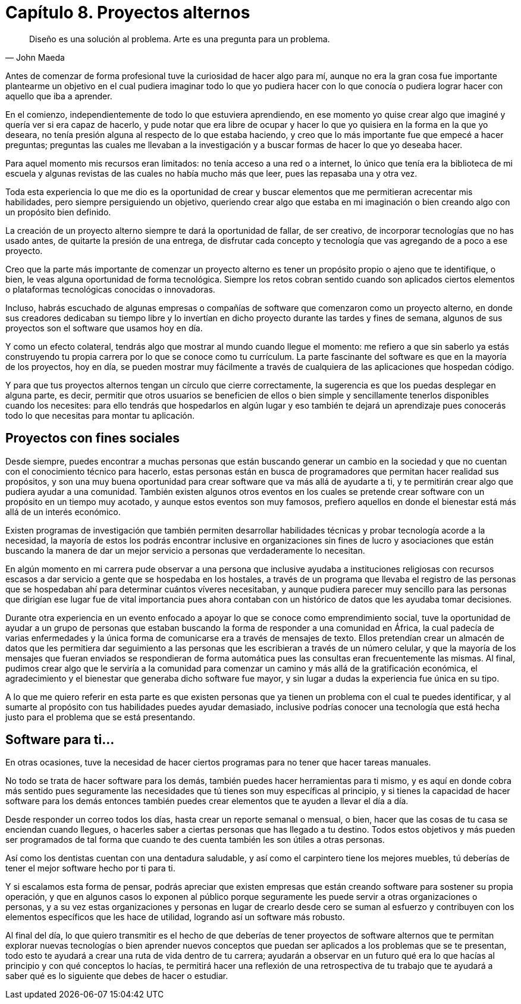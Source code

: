 
= Capítulo 8. Proyectos alternos

[quote, John Maeda]
Diseño es una solución al problema. Arte es una pregunta para un problema.

Antes de comenzar de forma profesional tuve la curiosidad de hacer algo para mí, aunque no era la gran cosa fue importante plantearme un objetivo en el cual pudiera imaginar todo lo que yo pudiera hacer con lo que conocía o pudiera lograr hacer con aquello que iba a aprender.

En el comienzo, independientemente de todo lo que estuviera aprendiendo, en ese momento yo quise crear algo que imaginé y quería ver si era capaz de hacerlo, y pude notar que era libre de ocupar y hacer lo que yo quisiera en la forma en la que yo deseara, no tenía presión alguna al respecto de lo que estaba haciendo, y creo que lo más importante fue que empecé a hacer preguntas; preguntas las cuales me llevaban a la investigación y a buscar formas de hacer lo que yo deseaba hacer.

Para aquel momento mis recursos eran limitados: no tenía acceso a una red o a internet, lo único que tenía era la biblioteca de mi escuela y algunas revistas de las cuales no había mucho más que leer, pues las repasaba una y otra vez.

Toda esta experiencia lo que me dio es la oportunidad de crear y buscar elementos que me permitieran acrecentar mis habilidades, pero siempre persiguiendo un objetivo, queriendo crear algo que estaba en mi imaginación o bien creando algo con un propósito bien definido.

La creación de un proyecto alterno siempre te dará la oportunidad de fallar, de ser creativo, de incorporar tecnologías que no has usado antes, de quitarte la presión de una entrega, de disfrutar cada concepto y tecnología que vas agregando de a poco a ese proyecto.

Creo que la parte más importante de comenzar un proyecto alterno es tener un propósito propio o ajeno que te identifique, o bien, le veas alguna oportunidad de forma tecnológica. Siempre los retos cobran sentido cuando son aplicados ciertos elementos o plataformas tecnológicas conocidas o innovadoras.

Incluso, habrás escuchado de algunas empresas o compañías de software que comenzaron como un proyecto alterno, en donde sus creadores dedicaban su tiempo libre y lo invertían en dicho proyecto durante las tardes y fines de semana, algunos de sus proyectos son el software que usamos hoy en día.

Y como un efecto colateral, tendrás algo que mostrar al mundo cuando llegue el momento: me refiero a que sin saberlo ya estás construyendo tu propia carrera por lo que se conoce como tu currículum. La parte fascinante del software es que en la mayoría de los proyectos, hoy en día, se pueden mostrar muy fácilmente a través de cualquiera de las aplicaciones que hospedan código.

Y para que tus proyectos alternos tengan un círculo que cierre correctamente, la sugerencia es que los puedas desplegar en alguna parte, es decir, permitir que otros usuarios se beneficien de ellos o bien simple y sencillamente tenerlos disponibles cuando los necesites: para ello tendrás que hospedarlos en algún lugar y eso también te dejará un aprendizaje pues conocerás todo lo que necesitas para montar tu aplicación.

== Proyectos con fines sociales

Desde siempre, puedes encontrar a muchas personas que están buscando generar un cambio en la sociedad y que no cuentan con el conocimiento técnico para hacerlo, estas personas están en busca de programadores que permitan hacer realidad sus propósitos, y son una muy buena oportunidad para crear software que va más allá de ayudarte a ti, y te permitirán crear algo que pudiera ayudar a una comunidad. También existen algunos otros eventos en los cuales se pretende crear software con un propósito en un tiempo muy acotado, y aunque estos eventos son muy famosos, prefiero aquellos en donde el bienestar está más allá de un interés económico.

Existen programas de investigación que también permiten desarrollar habilidades técnicas y probar tecnología acorde a la necesidad, la mayoría de estos los podrás encontrar inclusive en organizaciones sin fines de lucro y asociaciones que están buscando la manera de dar un mejor servicio a personas que verdaderamente lo necesitan.

En algún momento en mi carrera pude observar a una persona que inclusive ayudaba a instituciones religiosas con recursos escasos a dar servicio a gente que se hospedaba en los hostales, a través de un programa que llevaba el registro de las personas que se hospedaban ahí para determinar cuántos víveres necesitaban, y aunque pudiera parecer muy sencillo para las personas que dirigían ese lugar fue de vital importancia pues ahora contaban con un histórico de datos que les ayudaba tomar decisiones.

Durante otra experiencia en un evento enfocado a apoyar lo que se conoce como emprendimiento social, tuve la oportunidad de ayudar a un grupo de personas que estaban buscando la forma de responder a una comunidad en África, la cual padecía de varias enfermedades y la única forma de comunicarse era a través de mensajes de texto. Ellos pretendían crear un almacén de datos que les permitiera dar seguimiento a las personas que les escribieran a través de un número celular, y que la mayoría de los mensajes que fueran enviados se respondieran de forma automática pues las consultas eran frecuentemente las mismas. Al final, pudimos crear algo que le serviría a la comunidad para comenzar un camino y más allá de la gratificación económica, el agradecimiento y el bienestar que generaba dicho software fue mayor, y sin lugar a dudas la experiencia fue única en su tipo.

A lo que me quiero referir en esta parte es que existen personas que ya tienen un problema con el cual te puedes identificar, y al sumarte al propósito con tus habilidades puedes ayudar demasiado, inclusive podrías conocer una tecnología que está hecha justo para el problema que se está presentando.

== Software para ti...

En otras ocasiones, tuve la necesidad de hacer ciertos programas para no tener que hacer tareas manuales.

No todo se trata de hacer software para los demás, también puedes hacer herramientas para ti mismo, y es aquí en donde cobra más sentido pues seguramente las necesidades que tú tienes son muy específicas al principio, y si tienes la capacidad de hacer software para los demás entonces también puedes crear elementos que te ayuden a llevar el día a día.

Desde responder un correo todos los días, hasta crear un reporte semanal o mensual, o bien, hacer que las cosas de tu casa se enciendan cuando llegues, o hacerles saber a ciertas personas que has llegado a tu destino. Todos estos objetivos y más pueden ser programados de tal forma que cuando te des cuenta también les son útiles a otras personas.

Así como los dentistas cuentan con una dentadura saludable, y así como el carpintero tiene los mejores muebles, tú deberías de tener el mejor software hecho por ti para ti.

Y si escalamos esta forma de pensar, podrás apreciar que existen empresas que están creando software para sostener su propia operación, y que en algunos casos lo exponen al público porque seguramente les puede servir a otras organizaciones o personas, y a su vez estas organizaciones y personas en lugar de crearlo desde cero se suman al esfuerzo y contribuyen con los elementos específicos que les hace de utilidad, logrando así un software más robusto.

Al final del día, lo que quiero transmitir es el hecho de que deberías de tener proyectos de software alternos que te permitan explorar nuevas tecnologías o bien aprender nuevos conceptos que puedan ser aplicados a los problemas que se te presentan, todo esto te ayudará a crear una ruta de vida dentro de tu carrera; ayudarán a observar en un futuro qué era lo que hacías al principio y con qué conceptos lo hacías, te permitirá hacer una reflexión de una retrospectiva de tu trabajo que te ayudará a saber qué es lo siguiente que debes de hacer o estudiar.
